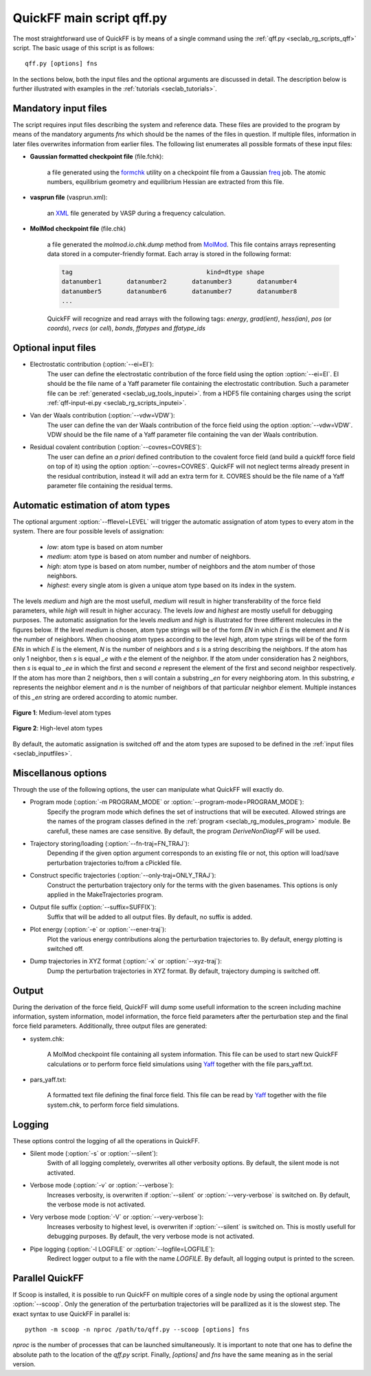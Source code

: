 .. _seclab_ug_script:

QuickFF main script qff.py
##########################

The most straightforward use of QuickFF is by means of a single command using 
the :ref:`qff.py <seclab_rg_scripts_qff>` script. The basic usage of this script
is as follows::

    qff.py [options] fns

In the sections below, both the input files and the optional arguments are
discussed in detail. The description below is further illustrated with examples
in the :ref:`tutorials <seclab_tutorials>`.

.. _seclab_inputfiles:

Mandatory input files
=====================

The script requires input files describing the system and reference 
data. These files are provided to the program by means of the mandatory 
arguments `fns` which should be the names of the files in question. If multiple
files, information in later files overwrites information from earlier files. The 
following list enumerates all possible formats of these input files:

* **Gaussian formatted checkpoint file** (file.fchk): 

    a file generated using the 
    `formchk <http://www.gaussian.com/g_tech/g_ur/u_formchk.htm>`_ utility on a
    checkpoint file from a Gaussian 
    `freq <http://www.gaussian.com/g_tech/g_ur/k_freq.htm>`_ job. The atomic 
    numbers, equilibrium geometry and equilibrium Hessian are extracted from 
    this file.


* **vasprun file** (vasprun.xml):

    an `XML <https://www.w3.org/TR/REC-xml>`_ file generated by VASP during a
    frequency calculation.

* **MolMod checkpoint file** (file.chk)

    a file generated the `molmod.io.chk.dump` method from 
    `MolMod <http://molmod.github.com/molmod/>`_. This file contains arrays 
    representing data stored in a computer-friendly format. Each array is stored
    in the following format:
    
    .. code-block:: python
    
        tag                                     kind=dtype shape
        datanumber1       datanumber2       datanumber3       datanumber4
        datanumber5       datanumber6       datanumber7       datanumber8
        ...
        
    QuickFF will recognize and read arrays with the following tags: *energy*,
    *grad(ient)*, *hess(ian)*, *pos* (or *coords*), *rvecs* (or *cell*), 
    *bonds*, *ffatypes* and *ffatype_ids*

Optional input files
====================

* Electrostatic contribution (:option:`--ei=EI`):
    The user can define the electrostatic contribution of the force field using
    the option :option:`--ei=EI`. EI should be the file name of a Yaff parameter
    file containing the electrostatic contribution. Such a parameter file can
    be :ref:`generated <seclab_ug_tools_inputei>`. from a HDF5 file containing charges using the script 
    :ref:`qff-input-ei.py <seclab_rg_scripts_inputei>`.

* Van der Waals contribution (:option:`--vdw=VDW`):
    The user can define the van der Waals contribution of the force field using
    the option :option:`--vdw=VDW`. VDW should be the file name of a Yaff 
    parameter file containing the van der Waals contribution.

* Residual covalent contribution (:option:`--covres=COVRES`):
    The user can define an `a priori` defined contribution to the covalent
    force field (and build a quickff force field on top of it) using the option
    :option:`--covres=COVRES`. QuickFF will not neglect terms already present 
    in the residual contribution, instead it will add an extra term for it. 
    COVRES should be the file name of a Yaff parameter file containing the 
    residual terms.

.. _seclab_ug_atype_estimator:

Automatic estimation of atom types
==================================
    
The optional argument :option:`--fflevel=LEVEL` will trigger the automatic 
assignation of atom types to every atom in the system. There are four possible 
levels of assignation:

    - *low*: atom type is based on atom number
    - *medium*: atom type is based on atom number and number of neighbors. 
    - *high*: atom type is based on atom number, number of neighbors and the atom number of those neighbors. 
    - *highest*: every single atom is given a unique atom type based on its index in the system.

The levels `medium` and `high` are the most usefull, `medium` will result in 
higher transferability of the force field parameters, while `high` will
result in higher accuracy. The levels `low` and `highest` are mostly usefull
for debugging purposes. The automatic assignation for the levels `medium` 
and `high` is illustrated for three different molecules in the figures 
below. If the level `medium` is chosen, atom type strings will be of the 
form *EN* in which *E* is the element and *N* is the number of neighbors. 
When choosing atom types according to the level `high`, atom type strings 
will be of the form *ENs* in which *E* is the element, *N* is the number 
of neighbors and *s* is a string describing the neighbors. If the atom has 
only 1 neighbor, then *s* is equal *_e* with *e* the element of the 
neighbor. If the atom under consideration has 2 neighbors, then *s* is equal
to *_ee* in which the first and second *e* represent the element of the 
first and second neighbor respectively. If the atom has more than 2 
neighbors, then *s* will contain a substring *_en* for every neighboring 
atom. In this substring, *e* represents the neighbor element and *n* is the
number of neighbors of that particular neighbor element. Multiple instances of 
this *_en* string are ordered according to atomic number.

.. figure:: atypes_medium.png
    :scale: 50 %
    :alt: Medium-level atom types
    :align: center
    
    **Figure 1**: Medium-level atom types

.. figure:: atypes_high.png
    :scale: 50 %
    :alt: High-level atom types
    :align: center
    
    **Figure 2**: High-level atom types

By default, the automatic assignation is switched off and the atom types are
suposed to be defined in the :ref:`input files <seclab_inputfiles>`.

Miscellanous options
====================

Through the use of the following options, the user can manipulate what QuickFF
will exactly do.

* Program mode (:option:`-m PROGRAM_MODE` or :option:`--program-mode=PROGRAM_MODE`):
    Specify the program mode which defines the set of instructions that will be
    executed. Allowed strings are the names of the program classes defined in
    the :ref:`program <seclab_rg_modules_program>` module. Be carefull, these
    names are case sensitive. By default, the program `DeriveNonDiagFF` will be
    used.

* Trajectory storing/loading (:option:`--fn-traj=FN_TRAJ`):
    Depending if the given option argument corresponds to an existing file or 
    not, this option will load/save perturbation trajectories to/from a cPickled 
    file.

* Construct specific trajectories (:option:`--only-traj=ONLY_TRAJ`):
    Construct the perturbation trajectory only for the terms with the given
    basenames. This options is only applied in the MakeTrajectories program.

* Output file suffix (:option:`--suffix=SUFFIX`):
    Suffix that will be added to all output files. By default, no suffix is 
    added.

* Plot energy (:option:`-e` or :option:`--ener-traj`):
    Plot the various energy contributions along the perturbation trajectories
    to. By default, energy plotting is switched off.

* Dump trajectories in XYZ format (:option:`-x` or :option:`--xyz-traj`):
    Dump the perturbation trajectories in XYZ format. By default, trajectory
    dumping is switched off.

Output
======

During the derivation of the force field, QuickFF will dump some usefull
information to the screen including machine information, system information, 
model information, the force field parameters after the perturbation step and
the final force field parameters. Additionally, three output files are
generated:

* system.chk:

    A MolMod checkpoint file containing all system information. This file can be
    used to start new QuickFF calculations or to perform force field simulations
    using `Yaff <http://molmod.github.io/yaff/>`_ together with the file 
    pars_yaff.txt.

* pars_yaff.txt:
    
    A formatted text file defining the final force field. This file can be read
    by `Yaff <http://molmod.github.io/yaff/>`_ together with the file 
    system.chk, to perform force field simulations.

Logging
=======

These options control the logging of all the operations in QuickFF.

* Silent mode (:option:`-s` or :option:`--silent`):
    Swith of all logging completely, overwrites all other verbosity options. By
    default, the silent mode is not activated.

* Verbose mode (:option:`-v` or :option:`--verbose`):
    Increases verbosity, is overwriten if :option:`--silent` or 
    :option:`--very-verbose` is switched on. By default, the verbose mode is
    not activated.

* Very verbose mode (:option:`-V` or :option:`--very-verbose`):
    Increases verbosity to highest level, is overwriten if :option:`--silent`
    is switched on. This is mostly usefull for debugging purposes. By default,
    the very verbose mode is not activated.

* Pipe logging (:option:`-l LOGFILE` or :option:`--logfile=LOGFILE`):
    Redirect logger output to a file with the name `LOGFILE`. By default, all
    logging output is printed to the screen.


Parallel QuickFF
================

If Scoop is installed, it is possible to run QuickFF on multiple cores of a 
single node by using the optional argument :option:`--scoop`. Only the 
generation of the perturbation trajectories will be parallized as it is the
slowest step. The exact syntax to use QuickFF in parallel is::

    python -m scoop -n nproc /path/to/qff.py --scoop [options] fns

*nproc* is the number of processes that can be launched simultaneously. It is
important to note that one has to define the absolute path to the location of 
the `qff.py` script. Finally, `[options]` and `fns` have the same meaning as
in the serial version.
